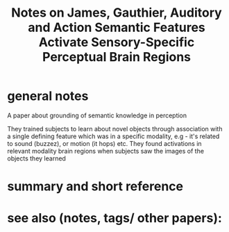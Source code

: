 :PROPERTIES:
:ID:       20220326T181836.901649
:ROAM_REFS: @jamesAuditoryActionSemantic2003
:END:
#+title: Notes on James, Gauthier, Auditory and Action Semantic Features Activate Sensory-Specific Perceptual Brain Regions
* general notes
A paper about grounding of semantic knowledge in perception

They trained subjects to learn about novel objects through association with a single defining feature which was in a specific modality, e.g - it's related to sound (buzzez), or motion (it hops) etc.
They found activations in relevant modality brain regions when subjects saw the images of the objects they learned

* summary and short reference
* see also (notes, tags/ other papers):




#+print_bibliography:
